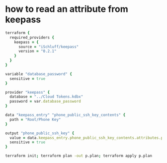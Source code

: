 * how to read an attribute from keepass
#+begin_src ruby :tangle examples/password.tf :mkdirp t
terraform {
  required_providers {
    keepass = {
      source = "iSchluff/keepass"
      version = "0.2.1"
    }
  }
}

variable "database_password" {
  sensitive = true
}

provider "keepass" {
  database = "../Cloud Tokens.kdbx"
  password = var.database_password
}

data "keepass_entry" "phone_public_ssh_key_contents" {
  path = "Root/Phone Key"
}

output "phone_public_ssh_key" {
  value = data.keepass_entry.phone_public_ssh_key_contents.attributes.public_key
  sensitive = true
}
#+end_src
#+begin_src sh :dir examples
terraform init; terraform plan -out p.plan; terraform apply p.plan
#+end_src
